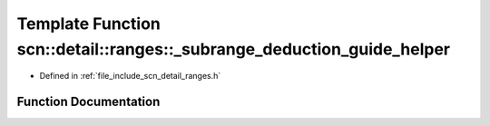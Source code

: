 .. _exhale_function_namespacescn_1_1detail_1_1ranges_1aac5d5b52387e8bd442a58be014af880b:

Template Function scn::detail::ranges::_subrange_deduction_guide_helper
=======================================================================

- Defined in :ref:`file_include_scn_detail_ranges.h`


Function Documentation
----------------------


.. doxygenfunction:: scn::detail::ranges::_subrange_deduction_guide_helper()
